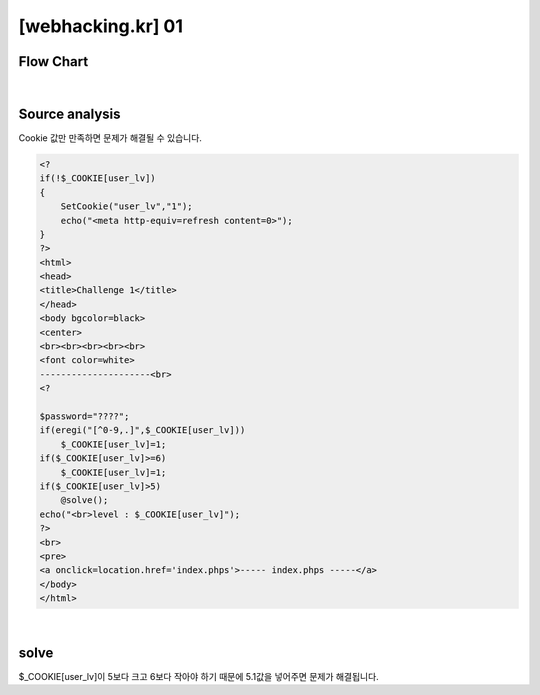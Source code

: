 ================================================================================================================
[webhacking.kr] 01
================================================================================================================

Flow Chart
================================================================================================================

.. uml::
	
	@startuml

	start

	:Source analysis;

	if (5<$_COOKIE[user_lv]<6) then (Yes)
		:@solve();

	else (No)
		:no solve;

	endif
	
	stop

	@enduml

|

Source analysis
================================================================================================================

Cookie 값만 만족하면 문제가 해결될 수 있습니다.

.. code-block:: php

    <?
    if(!$_COOKIE[user_lv])
    {
        SetCookie("user_lv","1");
        echo("<meta http-equiv=refresh content=0>");
    }
    ?>
    <html>
    <head>
    <title>Challenge 1</title>
    </head>
    <body bgcolor=black>
    <center>
    <br><br><br><br><br>
    <font color=white>
    ---------------------<br>
    <?

    $password="????";
    if(eregi("[^0-9,.]",$_COOKIE[user_lv])) 
        $_COOKIE[user_lv]=1;
    if($_COOKIE[user_lv]>=6) 
        $_COOKIE[user_lv]=1;
    if($_COOKIE[user_lv]>5) 
        @solve();
    echo("<br>level : $_COOKIE[user_lv]");
    ?>
    <br>
    <pre>
    <a onclick=location.href='index.phps'>----- index.phps -----</a>
    </body>
    </html>

|

solve
================================================================================================================

$_COOKIE[user_lv]이 5보다 크고 6보다 작아야 하기 때문에 5.1값을 넣어주면 문제가 해결됩니다.

